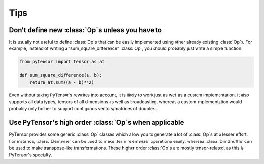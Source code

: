 ====
Tips
====


..
   Reusing outputs
   ===============

   .. todo:: Write this.


Don't define new :class:`Op`\s unless you have to
=================================================

It is usually not useful to define :class:`Op`\s that can be easily
implemented using other already existing :class:`Op`\s. For example, instead of
writing a "sum_square_difference" :class:`Op`, you should probably just write a
simple function:

.. code::

   from pytensor import tensor as at

   def sum_square_difference(a, b):
       return at.sum((a - b)**2)

Even without taking PyTensor's rewrites into account, it is likely
to work just as well as a custom implementation. It also supports all
data types, tensors of all dimensions as well as broadcasting, whereas
a custom implementation would probably only bother to support
contiguous vectors/matrices of doubles...


Use PyTensor's high order :class:`Op`\s when applicable
=======================================================

PyTensor provides some generic :class:`Op` classes which allow you to generate a
lot of :class:`Op`\s at a lesser effort. For instance, :class:`Elemwise` can be used to
make :term:`elemwise` operations easily, whereas :class:`DimShuffle` can be
used to make transpose-like transformations. These higher order :class:`Op`\s
are mostly tensor-related, as this is PyTensor's specialty.


..
   .. _opchecklist:

   :class:`Op` Checklist
   =====================

   Use this list to make sure you haven't forgotten anything when
   defining a new :class:`Op`. It might not be exhaustive but it covers a lot of
   common mistakes.

   .. todo:: Write a list.
